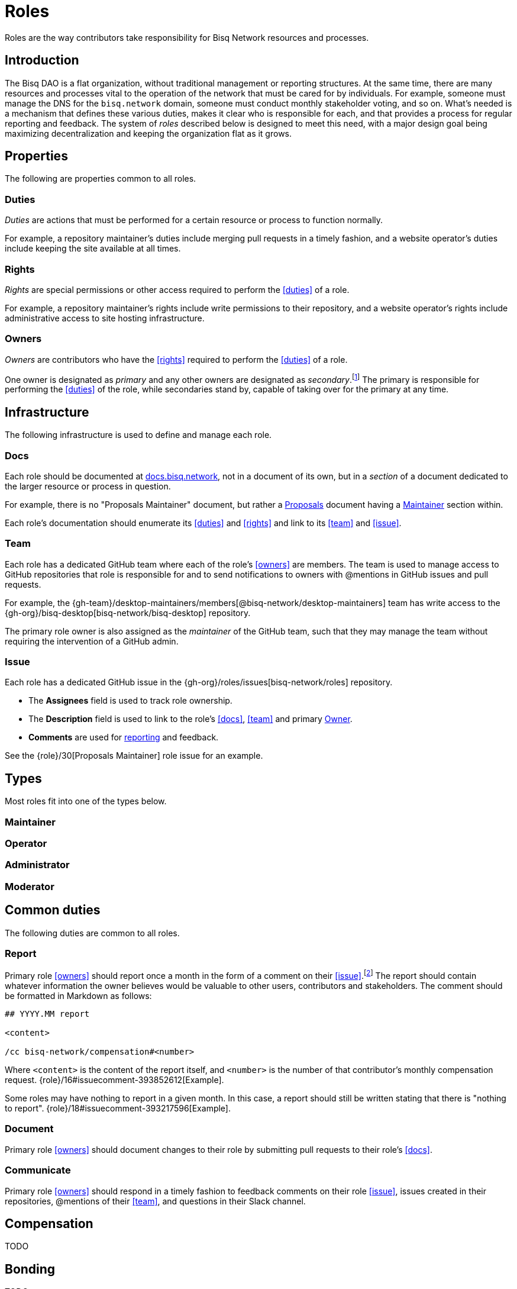 = Roles

Roles are the way contributors take responsibility for Bisq Network resources and processes.


== Introduction

The Bisq DAO is a flat organization, without traditional management or reporting structures. At the same time, there are many resources and processes vital to the operation of the network that must be cared for by individuals. For example, someone must manage the DNS for the `bisq.network` domain, someone must conduct monthly stakeholder voting, and so on. What's needed is a mechanism that defines these various duties, makes it clear who is responsible for each, and that provides a process for regular reporting and feedback. The system of _roles_ described below is designed to meet this need, with a major design goal being maximizing decentralization and keeping the organization flat as it grows.


== Properties

The following are properties common to all roles.

=== Duties

_Duties_ are actions that must be performed for a certain resource or process to function normally.

For example, a repository maintainer's duties include merging pull requests in a timely fashion, and a website operator's duties include keeping the site available at all times.

=== Rights

_Rights_ are special permissions or other access required to perform the <<duties>> of a role.

For example, a repository maintainer's rights include write permissions to their repository, and a website operator's rights include administrative access to site hosting infrastructure.

=== Owners

_Owners_ are contributors who have the <<rights>> required to perform the <<duties>> of a role.

One owner is designated as _primary_ and any other owners are designated as _secondary_.footnote:[See {gh-org}/proposals/issues/12] The primary is responsible for performing the <<duties>> of the role, while secondaries stand by, capable of taking over for the primary at any time.


== Infrastructure

The following infrastructure is used to define and manage each role.

=== Docs

Each role should be documented at https://docs.bisq.network[docs.bisq.network], not in a document of its own, but in a _section_ of a document dedicated to the larger resource or process in question.

For example, there is no "Proposals Maintainer" document, but rather a <<proposals#, Proposals>> document having a <<proposals#maintainer, Maintainer>> section within.

Each role's documentation should enumerate its <<duties>> and <<rights>> and link to its <<team>> and <<issue>>.

=== Team

Each role has a dedicated GitHub team where each of the role's <<owners>> are members. The team is used to manage access to GitHub repositories that role is responsible for and to send notifications to owners with @mentions in GitHub issues and pull requests.

For example, the {gh-team}/desktop-maintainers/members[@bisq-network/desktop-maintainers] team has write access to the {gh-org}/bisq-desktop[bisq-network/bisq-desktop] repository.

The primary role owner is also assigned as the _maintainer_ of the GitHub team, such that they may manage the team without requiring the intervention of a GitHub admin.

=== Issue

Each role has a dedicated GitHub issue in the {gh-org}/roles/issues[bisq-network/roles] repository.

 - The **Assignees** field is used to track role ownership.
 - The **Description** field is used to link to the role's <<docs>>, <<team>> and primary <<owners, Owner>>.
 - **Comments** are used for <<report, reporting>> and feedback.

See the {role}/30[Proposals Maintainer] role issue for an example.


== Types

Most roles fit into one of the types below.

=== Maintainer

=== Operator

=== Administrator

=== Moderator


== Common duties

The following duties are common to all roles.

=== Report

Primary role <<owners>> should report once a month in the form of a comment on their <<issue>>.footnote:[See {gh-org}/proposals/issues/13] The report should contain whatever information the owner believes would be valuable to other users, contributors and stakeholders. The comment should be formatted in Markdown as follows:

[source,markdown]
----
## YYYY.MM report

<content>

/cc bisq-network/compensation#<number>
----

Where `<content>` is the content of the report itself, and `<number>` is the number of that contributor's monthly compensation request. {role}/16#issuecomment-393852612[Example].

Some roles may have nothing to report in a given month. In this case, a report should still be written stating that there is "nothing to report". {role}/18#issuecomment-393217596[Example].

=== Document

Primary role <<owners>> should document changes to their role by submitting pull requests to their role's <<docs>>.

=== Communicate

Primary role <<owners>> should respond in a timely fashion to feedback comments on their role <<issue>>, issues created in their repositories, @mentions of their <<team>>, and questions in their Slack channel.


== Compensation

TODO


== Bonding

TODO


[[roles-maintainer-role]]
== The Roles Maintainer role

Roles Maintainers are the contributors responsible for the system of roles described throughout the rest of this document.

[[roles-maintainer-issue]]
=== Issue

{role}/28[bisq-network/roles#28]

[[roles-maintainer-team]]
=== Team

{gh-team}/roles-maintainers[@bisq-network/roles-maintainers]

[[roles-maintainer-duties]]
=== Duties

 * Follow and enforce the roles <<processes>> detailed below.
 * <<report>> monthly on the Roles Maintainer <<roles-maintainer-issue>>.
 * <<document>> changes to roles <<processes>>.
 * <<communicate>> in the `#roles` Slack channel.

[[roles-maintainer-rights]]
=== Rights

 * Write access to the {gh-org}/roles[bisq-network/roles] repository


== Processes

=== Proposing a new role

=== Transferring ownership

=== Changing primary / secondary status

=== Adding a secondary

=== Providing feedback to role owners
